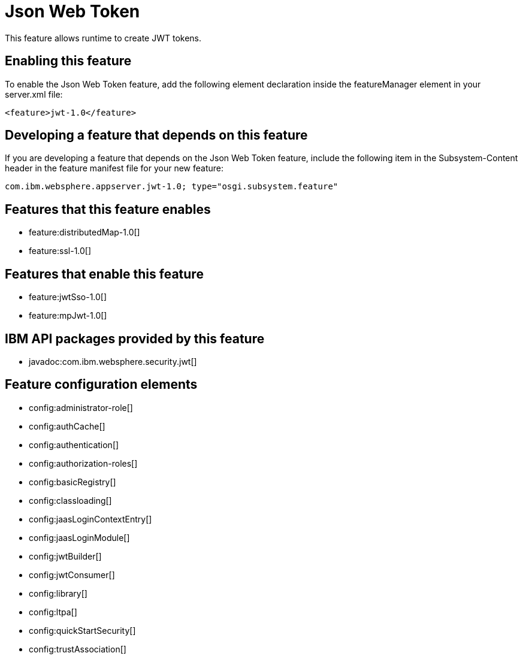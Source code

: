 = Json Web Token
:stylesheet: ../feature.css
:linkcss: 
:nofooter: 

This feature allows runtime to create JWT tokens.

== Enabling this feature
To enable the Json Web Token feature, add the following element declaration inside the featureManager element in your server.xml file:


----
<feature>jwt-1.0</feature>
----

== Developing a feature that depends on this feature
If you are developing a feature that depends on the Json Web Token feature, include the following item in the Subsystem-Content header in the feature manifest file for your new feature:


[source,]
----
com.ibm.websphere.appserver.jwt-1.0; type="osgi.subsystem.feature"
----

== Features that this feature enables
* feature:distributedMap-1.0[]
* feature:ssl-1.0[]

== Features that enable this feature
* feature:jwtSso-1.0[]
* feature:mpJwt-1.0[]

== IBM API packages provided by this feature
* javadoc:com.ibm.websphere.security.jwt[]

== Feature configuration elements
* config:administrator-role[]
* config:authCache[]
* config:authentication[]
* config:authorization-roles[]
* config:basicRegistry[]
* config:classloading[]
* config:jaasLoginContextEntry[]
* config:jaasLoginModule[]
* config:jwtBuilder[]
* config:jwtConsumer[]
* config:library[]
* config:ltpa[]
* config:quickStartSecurity[]
* config:trustAssociation[]
